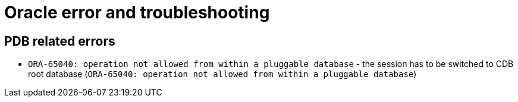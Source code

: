 = Oracle error and troubleshooting

== PDB related errors

* `ORA-65040: operation not allowed from within a pluggable database` - the session has to be switched to CDB root database (`ORA-65040: operation not allowed from within a pluggable database`)
